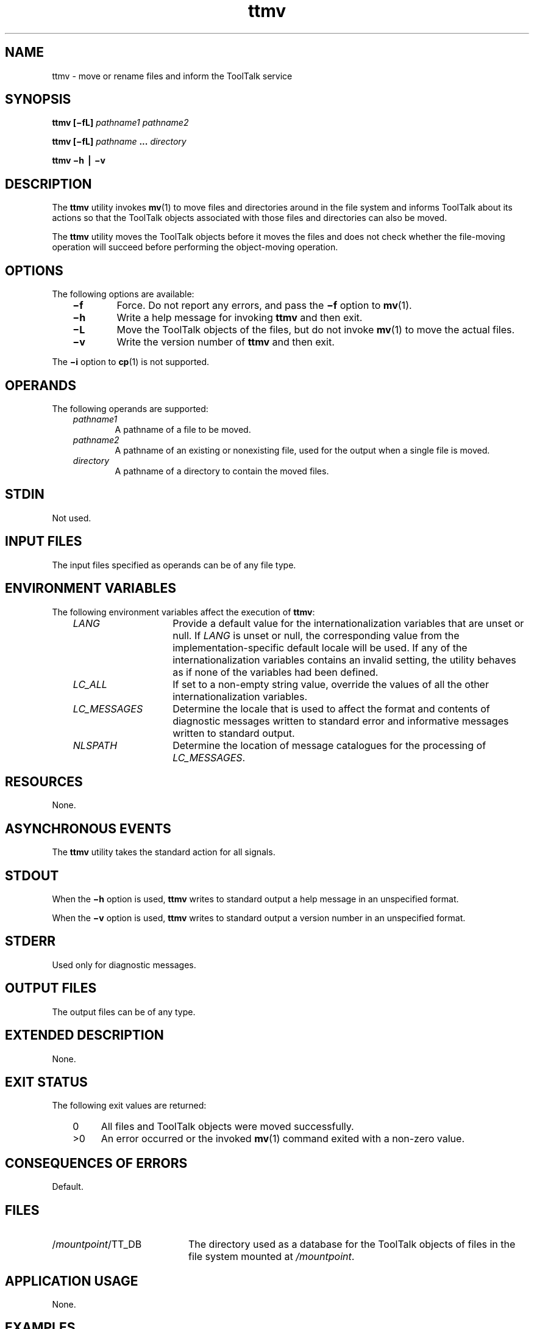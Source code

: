 .de LI
.\" simulate -mm .LIs by turning them into .TPs
.TP \\n()Jn
\\$1
..
.TH ttmv 1 "1 March 1996" "ToolTalk 1.3" "ToolTalk Commands"
.BH "1 March 1996"
.\" CDE Common Source Format, Version 1.0.0
.\" (c) Copyright 1993, 1994 Hewlett-Packard Company
.\" (c) Copyright 1993, 1994 International Business Machines Corp.
.\" (c) Copyright 1993, 1994 Sun Microsystems, Inc.
.\" (c) Copyright 1993, 1994 Novell, Inc.
.IX "ttmv" "" "ttmv.1" ""
.SH "NAME"
ttmv \- move or rename files and inform the ToolTalk service
.SH "SYNOPSIS"
.ft 3
.fi
.na
ttmv
[\(mifL]
\f2pathname1\fP
\f2pathname2\fP
.PP
.fi
.ft 3
.fi
.na
ttmv
[\(mifL]
\f2pathname\fP
\&.\|.\|.
\f2directory\fP
.PP
.fi
.ft 3
.fi
.na
ttmv
\(mih
\(bv
\(miv
.PP
.fi
.SH "DESCRIPTION"
The
.BR ttmv 
utility
invokes
.BR mv (1)
to move files and directories around in the file system and informs
ToolTalk about its actions so that the ToolTalk objects
associated with those files and directories can also be moved.
.PP
The
.BR ttmv 
utility
moves the ToolTalk objects before it moves the files and does not
check whether the file-moving operation will succeed before performing
the object-moving operation.
.SH "OPTIONS"
The following options are available:
.PP
.RS 3
.nr )J 6
.LI \f3\(mif\f1
Force.
Do not report any errors, and pass the
.B \(mif
option to
.BR mv (1).
.LI \f3\(mih\f1
Write a help message for invoking
.BR ttmv 
and then exit.
.LI \f3\(miL\f1
Move the ToolTalk objects of the files, but do not invoke
.BR mv (1)
to move the actual files.
.LI \f3\(miv\f1
Write the version number of
.BR ttmv 
and then exit.
.PP
.RE
.nr )J 0
.PP
The
.B \(mii
option to
.BR cp (1)
is not supported.
.SH OPERANDS
The following operands are supported:
.PP
.RS 3
.nr )J 6
.LI \f2pathname1\fP
.br
A pathname of a file to be moved.
.LI \f2pathname2\fP
.br
A pathname of an existing or nonexisting file,
used for the output when a single file is moved.
.LI \f2directory\fP
.br
A pathname of a directory to contain the moved files.
.PP
.RE
.nr )J 0
.SH STDIN
Not used.
.SH "INPUT FILES"
The input files specified as operands can be of any file type.
.SH "ENVIRONMENT VARIABLES"
The following environment variables affect the execution of
.BR ttmv :
.PP
.RS 3
.nr )J 15
.LI \f2LANG\fP
Provide a default value for the internationalization variables
that are unset or null.
If
.I LANG
is unset or null, the corresponding value from the
implementation-specific default locale will be used.
If any of the internationalization variables contains an invalid setting, the
utility behaves as if none of the variables had been defined.
.LI \f2LC_ALL\fP
If set to a non-empty string value,
override the values of all the other internationalization variables.
.LI \f2LC_MESSAGES\fP
Determine the locale that is used to affect
the format and contents of diagnostic
messages written to standard error
and informative messages written to standard output.
.LI \f2NLSPATH\fP
Determine the location of message catalogues
for the processing of
.IR LC_MESSAGES .
.PP
.RE
.nr )J 0
.SH "RESOURCES"
None.
.SH "ASYNCHRONOUS EVENTS"
The
.BR ttmv 
utility takes the standard action for all signals.
.SH STDOUT
When the
.B \(mih
option is used,
.BR ttmv 
writes to standard output a help message
in an unspecified format.
.PP
When the
.B \(miv
option is used,
.BR ttmv 
writes to standard output a version number
in an unspecified format.
.SH STDERR
Used only for diagnostic messages.
.SH "OUTPUT FILES"
The output files can be of any type.
.SH "EXTENDED DESCRIPTION"
None.
.SH "EXIT STATUS"
The following exit values are returned:
.PP
.RS 3
.nr )J 4
.LI \h"\w'>'u"0
All files and ToolTalk objects were moved successfully.
.LI >0
An error occurred or the invoked
.BR mv (1)
command exited with a non-zero value.
.PP
.RE
.nr )J 0
.SH "CONSEQUENCES OF ERRORS"
Default.
.SH FILES
.TP 20
/\f2mountpoint\fP/TT_DB
The directory used as a database
for the ToolTalk objects of files in the
file system mounted at
.IR /mountpoint .
.SH "APPLICATION USAGE"
None.
.SH EXAMPLES
None.
.SH "SEE ALSO"
.na
.BR mv (1),
.BR ttsession (1).
